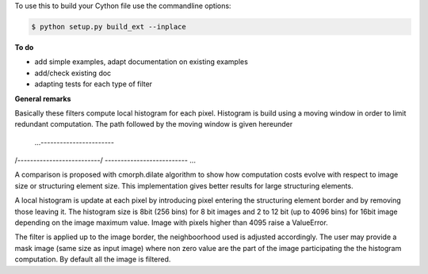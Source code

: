 To use this to build your Cython file use the commandline options:

.. sourcecode:: text

    $ python setup.py build_ext --inplace


**To do**

* add simple examples, adapt documentation on existing examples

* add/check existing doc

* adapting tests for each type of filter

**General remarks**

Basically these filters compute local histogram for each pixel. Histogram is build using a moving window in
order to limit redundant computation. The path followed by the moving window is given hereunder

 ...-----------------------\
/--------------------------/
\-------------------------- ...

A comparison is proposed with cmorph.dilate algorithm to show how computation costs evolve with respect to image size or
structuring element size. This implementation gives better results for large structuring elements.

A local histogram is update at each pixel by introducing pixel entering the structuring element border and
by removing those leaving it. The histogram size is 8bit (256 bins) for 8 bit images and 2 to 12 bit (up to 4096 bins)
for 16bit image depending on the image maximum value. Image with pixels higher than 4095 raise a ValueError.

The filter is applied up to the image border, the neighboorhood used is adjusted accordingly. The user may provide
a mask image (same size as input image) where non zero value are the part of the image participating the the
histogram computation. By default all the image is filtered.

